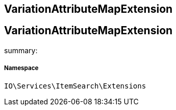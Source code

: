 :table-caption!:
:example-caption!:
:source-highlighter: prettify
:sectids!:

== VariationAttributeMapExtension


[[io__variationattributemapextension]]
== VariationAttributeMapExtension

summary: 




===== Namespace

`IO\Services\ItemSearch\Extensions`





